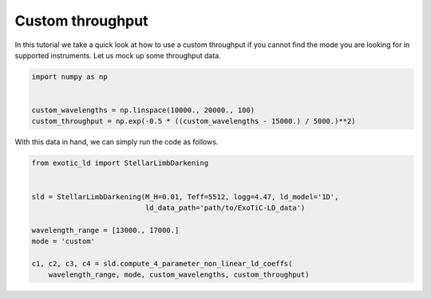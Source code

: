 Custom throughput
=================

In this tutorial we take a quick look at how to use a custom throughput if
you cannot find the mode you are looking for in supported instruments.
Let us mock up some throughput data.

.. code-block:: python

    import numpy as np


    custom_wavelengths = np.linspace(10000., 20000., 100)
    custom_throughput = np.exp(-0.5 * ((custom_wavelengths - 15000.) / 5000.)**2)

With this data in hand, we can simply run the code as follows.

.. code-block:: python

    from exotic_ld import StellarLimbDarkening


    sld = StellarLimbDarkening(M_H=0.01, Teff=5512, logg=4.47, ld_model='1D',
                               ld_data_path='path/to/ExoTiC-LD_data')

    wavelength_range = [13000., 17000.]
    mode = 'custom'

    c1, c2, c3, c4 = sld.compute_4_parameter_non_linear_ld_coeffs(
        wavelength_range, mode, custom_wavelengths, custom_throughput)